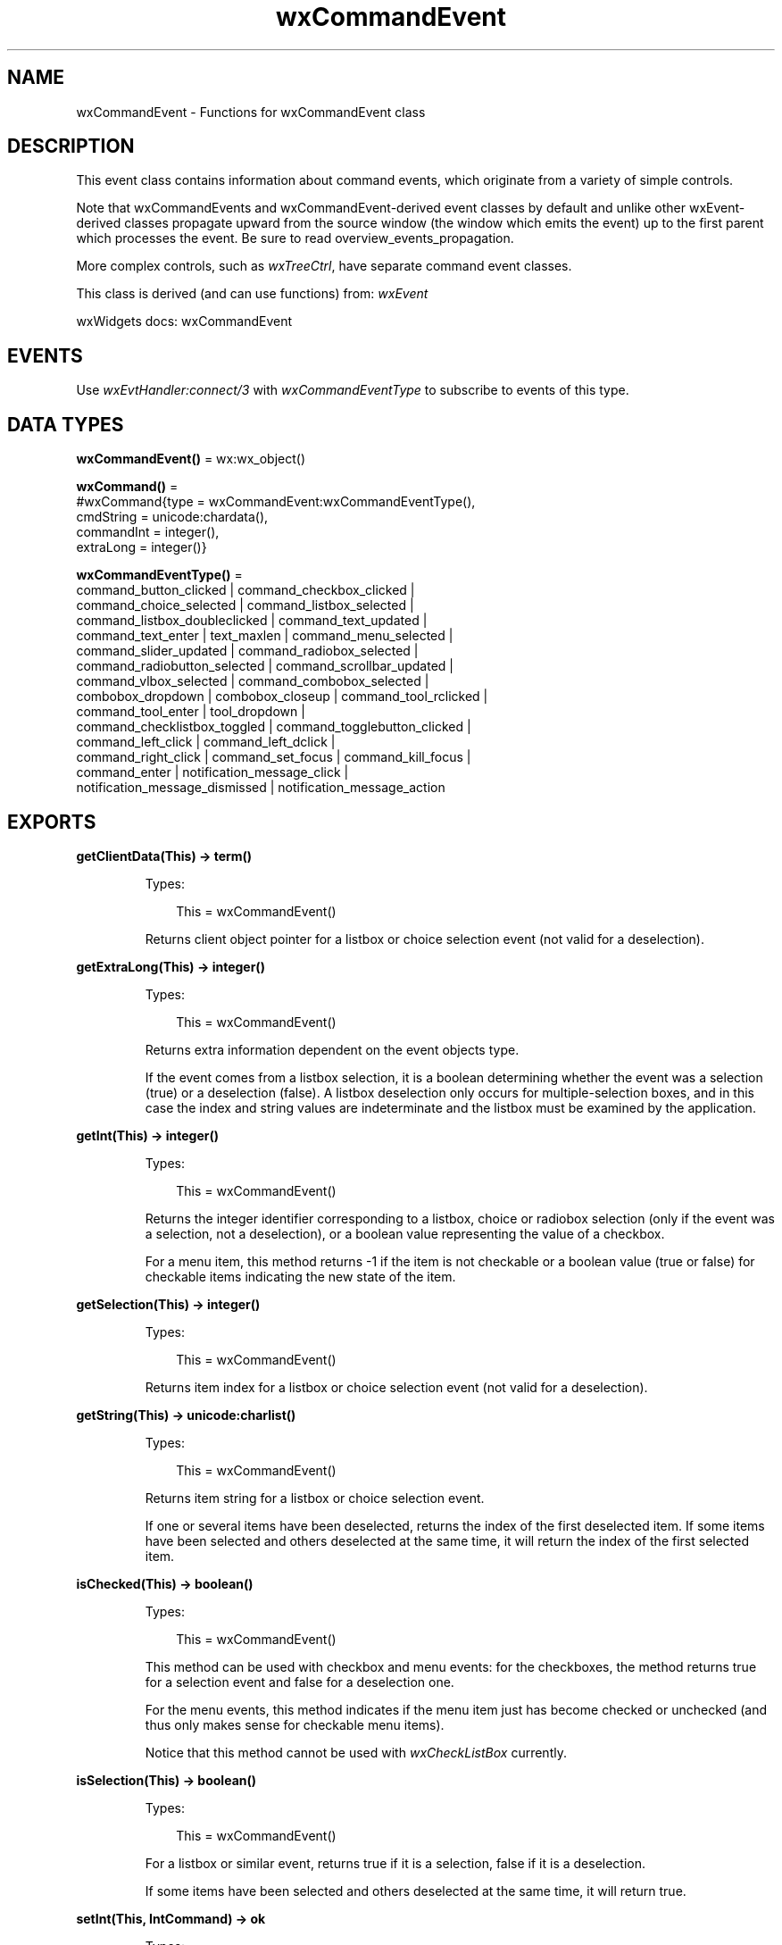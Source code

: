 .TH wxCommandEvent 3 "wx 2.2.2" "wxWidgets team." "Erlang Module Definition"
.SH NAME
wxCommandEvent \- Functions for wxCommandEvent class
.SH DESCRIPTION
.LP
This event class contains information about command events, which originate from a variety of simple controls\&.
.LP
Note that wxCommandEvents and wxCommandEvent-derived event classes by default and unlike other wxEvent-derived classes propagate upward from the source window (the window which emits the event) up to the first parent which processes the event\&. Be sure to read overview_events_propagation\&.
.LP
More complex controls, such as \fIwxTreeCtrl\fR\&, have separate command event classes\&.
.LP
This class is derived (and can use functions) from: \fIwxEvent\fR\&
.LP
wxWidgets docs: wxCommandEvent
.SH "EVENTS"

.LP
Use \fIwxEvtHandler:connect/3\fR\& with \fIwxCommandEventType\fR\& to subscribe to events of this type\&.
.SH DATA TYPES
.nf

\fBwxCommandEvent()\fR\& = wx:wx_object()
.br
.fi
.nf

\fBwxCommand()\fR\& = 
.br
    #wxCommand{type = wxCommandEvent:wxCommandEventType(),
.br
               cmdString = unicode:chardata(),
.br
               commandInt = integer(),
.br
               extraLong = integer()}
.br
.fi
.nf

\fBwxCommandEventType()\fR\& = 
.br
    command_button_clicked | command_checkbox_clicked |
.br
    command_choice_selected | command_listbox_selected |
.br
    command_listbox_doubleclicked | command_text_updated |
.br
    command_text_enter | text_maxlen | command_menu_selected |
.br
    command_slider_updated | command_radiobox_selected |
.br
    command_radiobutton_selected | command_scrollbar_updated |
.br
    command_vlbox_selected | command_combobox_selected |
.br
    combobox_dropdown | combobox_closeup | command_tool_rclicked |
.br
    command_tool_enter | tool_dropdown |
.br
    command_checklistbox_toggled | command_togglebutton_clicked |
.br
    command_left_click | command_left_dclick |
.br
    command_right_click | command_set_focus | command_kill_focus |
.br
    command_enter | notification_message_click |
.br
    notification_message_dismissed | notification_message_action
.br
.fi
.SH EXPORTS
.LP
.nf

.B
getClientData(This) -> term()
.br
.fi
.br
.RS
.LP
Types:

.RS 3
This = wxCommandEvent()
.br
.RE
.RE
.RS
.LP
Returns client object pointer for a listbox or choice selection event (not valid for a deselection)\&.
.RE
.LP
.nf

.B
getExtraLong(This) -> integer()
.br
.fi
.br
.RS
.LP
Types:

.RS 3
This = wxCommandEvent()
.br
.RE
.RE
.RS
.LP
Returns extra information dependent on the event objects type\&.
.LP
If the event comes from a listbox selection, it is a boolean determining whether the event was a selection (true) or a deselection (false)\&. A listbox deselection only occurs for multiple-selection boxes, and in this case the index and string values are indeterminate and the listbox must be examined by the application\&.
.RE
.LP
.nf

.B
getInt(This) -> integer()
.br
.fi
.br
.RS
.LP
Types:

.RS 3
This = wxCommandEvent()
.br
.RE
.RE
.RS
.LP
Returns the integer identifier corresponding to a listbox, choice or radiobox selection (only if the event was a selection, not a deselection), or a boolean value representing the value of a checkbox\&.
.LP
For a menu item, this method returns -1 if the item is not checkable or a boolean value (true or false) for checkable items indicating the new state of the item\&.
.RE
.LP
.nf

.B
getSelection(This) -> integer()
.br
.fi
.br
.RS
.LP
Types:

.RS 3
This = wxCommandEvent()
.br
.RE
.RE
.RS
.LP
Returns item index for a listbox or choice selection event (not valid for a deselection)\&.
.RE
.LP
.nf

.B
getString(This) -> unicode:charlist()
.br
.fi
.br
.RS
.LP
Types:

.RS 3
This = wxCommandEvent()
.br
.RE
.RE
.RS
.LP
Returns item string for a listbox or choice selection event\&.
.LP
If one or several items have been deselected, returns the index of the first deselected item\&. If some items have been selected and others deselected at the same time, it will return the index of the first selected item\&.
.RE
.LP
.nf

.B
isChecked(This) -> boolean()
.br
.fi
.br
.RS
.LP
Types:

.RS 3
This = wxCommandEvent()
.br
.RE
.RE
.RS
.LP
This method can be used with checkbox and menu events: for the checkboxes, the method returns true for a selection event and false for a deselection one\&.
.LP
For the menu events, this method indicates if the menu item just has become checked or unchecked (and thus only makes sense for checkable menu items)\&.
.LP
Notice that this method cannot be used with \fIwxCheckListBox\fR\& currently\&.
.RE
.LP
.nf

.B
isSelection(This) -> boolean()
.br
.fi
.br
.RS
.LP
Types:

.RS 3
This = wxCommandEvent()
.br
.RE
.RE
.RS
.LP
For a listbox or similar event, returns true if it is a selection, false if it is a deselection\&.
.LP
If some items have been selected and others deselected at the same time, it will return true\&.
.RE
.LP
.nf

.B
setInt(This, IntCommand) -> ok
.br
.fi
.br
.RS
.LP
Types:

.RS 3
This = wxCommandEvent()
.br
IntCommand = integer()
.br
.RE
.RE
.RS
.LP
Sets the \fIm_commandInt\fR\& member\&.
.RE
.LP
.nf

.B
setString(This, String) -> ok
.br
.fi
.br
.RS
.LP
Types:

.RS 3
This = wxCommandEvent()
.br
String = unicode:chardata()
.br
.RE
.RE
.RS
.LP
Sets the \fIm_commandString\fR\& member\&.
.RE